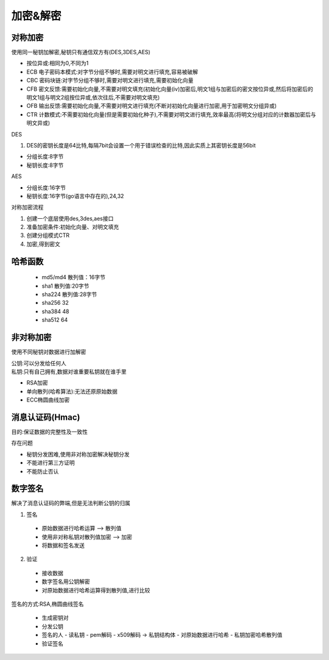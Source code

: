 加密&解密
======================

对称加密
---------------------------------------------------------------------

使用同一秘钥加解密,秘钥只有通信双方有(DES,3DES,AES)

- 按位异或:相同为0,不同为1 

- ECB 电子密码本模式:对字节分组不够时,需要对明文进行填充,容易被破解

- CBC 密码块链:对字节分组不够时,需要对明文进行填充,需要初始化向量

- CFB 密文反馈:需要初始化向量,不需要对明文填充(初始化向量(iv)加密后,明文1组与加密后的密文按位异或,然后将加密后的明文1组与明文2组按位异或,依次往后,不需要对明文填充)

- OFB 输出反馈:需要初始化向量,不需要对明文进行填充(不断对初始化向量进行加密,用于加密明文分组异或)

- CTR 计数模式:不需要初始化向量(但是需要初始化种子),不需要对明文进行填充,效率最高(将明文分组对应的计数器加密后与明文异或)

| DES

1. DES的密钥长度是64比特,每隔7bit会设置一个用于错误检查的比特,因此实质上其密钥长度是56bit

- 分组长度:8字节

- 秘钥长度:8字节

| AES

- 分组长度:16字节

- 秘钥长度:16字节(go语言中存在的),24,32

对称加密流程

1. 创建一个底层使用des,3des,aes接口

2. 准备加密条件:初始化向量、对明文填充

3. 创建分组模式CTR

4. 加密,得到密文


哈希函数
--------------------------------

 - md5/md4 散列值：16字节
 - sha1 散列值:20字节
 - sha224 散列值:28字节
 - sha256 32
 - sha384 48
 - sha512 64


非对称加密
--------------------------------------------------------

使用不同秘钥对数据进行加解密

| 公钥:可以分发给任何人
| 私钥:只有自己拥有,数据对谁重要私钥就在谁手里

- RSA加密

- 单向散列(哈希算法):无法还原原始数据

- ECC椭圆曲线加密


消息认证码(Hmac)
-----------------------------

目的:保证数据的完整性及一致性

存在问题

- 秘钥分发困难,使用非对称加密解决秘钥分发

- 不能进行第三方证明

- 不能防止否认

数字签名
---------------------------------------------

解决了消息认证码的弊端,但是无法判断公钥的归属

1. 签名

 - 原始数据进行哈希运算 —> 散列值

 - 使用非对称私钥对散列值加密 —> 加密

 - 将数据和签名发送

2. 验证

 - 接收数据

 - 数字签名用公钥解密

 - 对原始数据进行哈希运算得到散列值,进行比较

签名的方式:RSA,椭圆曲线签名

 - 生成密钥对

 - 分发公钥

 - 签名的人
   - 读私钥
   - pem解码
   - x509解码 -> 私钥结构体
   - 对原始数据进行哈希
   - 私钥加密哈希散列值

 - 验证签名





